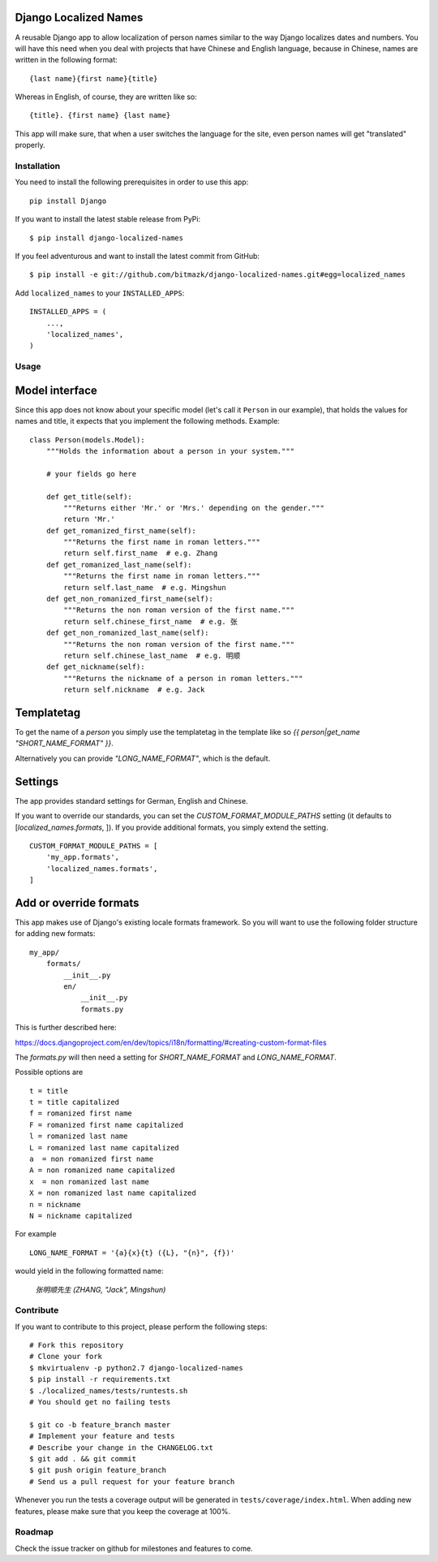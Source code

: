 Django Localized Names
======================


A reusable Django app to allow localization of person names similar to the way
Django localizes dates and numbers. You will have this need when you deal with
projects that have Chinese and English language, because in Chinese, names are
written in the following format::

    {last name}{first name}{title}

Whereas in English, of course, they are written like so::

    {title}. {first name} {last name}

This app will make sure, that when a user switches the language for the site, even person names will get "translated" properly.


Installation
------------

You need to install the following prerequisites in order to use this app::

    pip install Django

If you want to install the latest stable release from PyPi::

    $ pip install django-localized-names

If you feel adventurous and want to install the latest commit from GitHub::

    $ pip install -e git://github.com/bitmazk/django-localized-names.git#egg=localized_names

Add ``localized_names`` to your ``INSTALLED_APPS``::

    INSTALLED_APPS = (
        ...,
        'localized_names',
    )

Usage
-----


Model interface
===============

Since this app does not know about your specific model (let's call it
``Person`` in our example), that holds the values for names and title, it
expects that you implement the following methods.
Example::

    class Person(models.Model):
        """Holds the information about a person in your system."""

        # your fields go here

        def get_title(self):
            """Returns either 'Mr.' or 'Mrs.' depending on the gender."""
            return 'Mr.'
        def get_romanized_first_name(self):
            """Returns the first name in roman letters."""
            return self.first_name  # e.g. Zhang
        def get_romanized_last_name(self):
            """Returns the first name in roman letters."""
            return self.last_name  # e.g. Mingshun
        def get_non_romanized_first_name(self):
            """Returns the non roman version of the first name."""
            return self.chinese_first_name  # e.g. 张
        def get_non_romanized_last_name(self):
            """Returns the non roman version of the first name."""
            return self.chinese_last_name  # e.g. 明顺
        def get_nickname(self):
            """Returns the nickname of a person in roman letters."""
            return self.nickname  # e.g. Jack


Templatetag
===========

To get the name of a `person` you simply use the templatetag in the template
like so `{{ person|get_name "SHORT_NAME_FORMAT" }}`.

Alternatively you can provide `"LONG_NAME_FORMAT"`, which is the default.


Settings
========

The app provides standard settings for German, English and Chinese.

If you want to override our standards, you can set the
`CUSTOM_FORMAT_MODULE_PATHS` setting (it defaults to
[`localized_names.formats`, ]).
If you provide additional formats, you simply extend the setting. ::

    CUSTOM_FORMAT_MODULE_PATHS = [
        'my_app.formats',
        'localized_names.formats',
    ]


Add or override formats
=======================

This app makes use of Django's existing locale formats framework.
So you will want to use the following folder structure for adding new formats:

::

    my_app/
        formats/
            __init__.py
            en/
                __init__.py
                formats.py

This is further described here:

https://docs.djangoproject.com/en/dev/topics/i18n/formatting/#creating-custom-format-files

The `formats.py` will then need a setting for `SHORT_NAME_FORMAT` and
`LONG_NAME_FORMAT`.

Possible options are ::

    t = title
    t = title capitalized
    f = romanized first name
    F = romanized first name capitalized
    l = romanized last name
    L = romanized last name capitalized
    a  = non romanized first name
    A = non romanized name capitalized
    x  = non romanized last name
    X = non romanized last name capitalized
    n = nickname
    N = nickname capitalized

For example ::

    LONG_NAME_FORMAT = '{a}{x}{t} ({L}, "{n}", {f})'

would yield in the following formatted name:

    `张明顺先生 (ZHANG, "Jack", Mingshun)`


Contribute
----------

If you want to contribute to this project, please perform the following steps::

    # Fork this repository
    # Clone your fork
    $ mkvirtualenv -p python2.7 django-localized-names
    $ pip install -r requirements.txt
    $ ./localized_names/tests/runtests.sh
    # You should get no failing tests

    $ git co -b feature_branch master
    # Implement your feature and tests
    # Describe your change in the CHANGELOG.txt
    $ git add . && git commit
    $ git push origin feature_branch
    # Send us a pull request for your feature branch

Whenever you run the tests a coverage output will be generated in
``tests/coverage/index.html``. When adding new features, please make sure that
you keep the coverage at 100%.


Roadmap
-------

Check the issue tracker on github for milestones and features to come.
